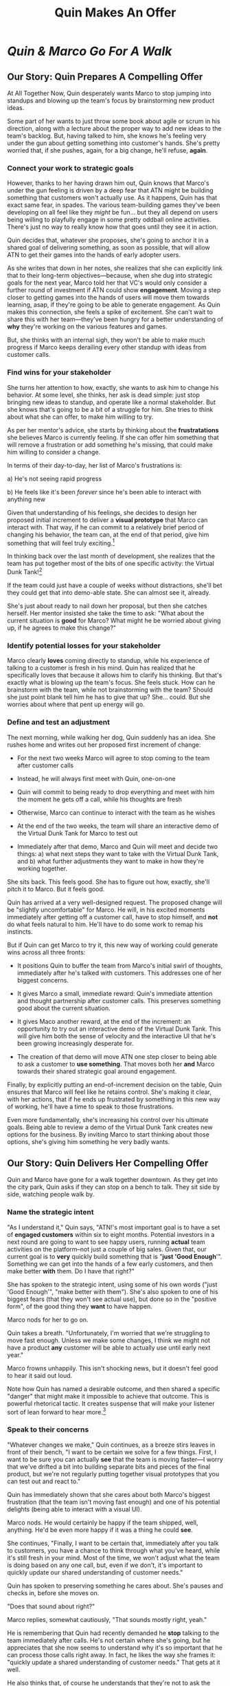 :PROPERTIES:
:ID:       1C4D0A8D-511A-406E-92DF-914C5279542D
:END:
#+title: Quin Makes An Offer
#+filetags: :Chapter:
* /Quin & Marco Go For A Walk/
** Our Story: Quin Prepares A Compelling Offer

At All Together Now, Quin desperately wants Marco to stop jumping into standups and blowing up the team's focus by brainstorming new product ideas.

# Quin's biggest problem at ATN is that Marco keeps jumping into standups and blowing up the team's focus by brainstorming new product ideas.

Some part of her wants to just throw some book about agile or scrum in his direction, along with a lecture about the proper way to add new ideas to the team's backlog. But, having talked to him, she knows he's feeling very under the gun about getting something into customer's hands. She's pretty worried that, if she pushes, again, for a big change, he'll refuse, *again*.

*** Connect your work to strategic goals

However, thanks to her having drawn him out, Quin knows that Marco's under the gun feeling is driven by a deep fear that ATN might be building something that customers won't actually use. As it happens, Quin has that exact same fear, in spades. The various team-building games they've been developing on all feel like they /might/ be fun... but they all depend on users being willing to playfully engage in some pretty oddball online activities. There's just no way to really know how that goes until they see it in action.

Quin decides that, whatever she proposes, she's going to anchor it in a shared goal of delivering something, as soon as possible, that will allow ATN to get their games into the hands of early adopter users.

As she writes that down in her notes, she realizes that she can explicitly link that to their long-term objectives---because, when she dug into strategic goals for the next year, Marco told her that VC's would only consider a further round of investment if ATN could show *engagement*. Moving a step closer to getting games into the hands of users will move them towards learning, asap, if they're going to be able to generate engagement. As Quin makes this connection, she feels a spike of excitement. She can't wait to share this with her team---they've been hungry for a better understanding of *why* they're working on the various features and games.

But, she thinks with an internal sigh, they won't be able to make much progress if Marco keeps derailing every other standup with ideas from customer calls.

*** Find wins for your stakeholder

She turns her attention to how, exactly, she wants to ask him to change his behavior. At some level, she thinks, her ask is dead simple: just stop bringing new ideas to standup, and operate like a normal stakeholder. But she knows that's going to be a bit of a struggle for him. She tries to think about what she can offer, to make him willing to try.

As per her mentor's advice, she starts by thinking about the *frustratations* she believes Marco is currently feeling. If she can offer him something that will remove a frustration or add something he's missing, that could make him willing to consider a change.

In terms of their day-to-day, her list of Marco's frustrations is:

 a) He's not seeing rapid progress

 b) He feels like it's been /forever/ since he's been able to interact with anything new

Given that understanding of his feelings, she decides to design her proposed initial increment to deliver a *visual prototype* that Marco can interact with. That way, if he can commit to a relatively brief period of changing his behavior, the team can, at the end of that period, give him something that will feel truly exciting.[fn:: You might be thinking, "But, hang on, what if delivering a visual prototype is not the most valuable thing for the team to be doing right now?" In fact, if you know me, you might be putting your hands angrily on your hips and saying, "Look, Dan, I've spent hours of my life, reading thousands of words of *your* writing about how teams should always priortize their work based on the biggest risk. What if building the visual prototype doesn't address ATN's biggest risk?" Great question! In my experience, building trust and rapport with a key stakeholder is *well* worth the cost of working on something that is /theoretically/ off the critical path of learning. Another way to put it is: if you and your key stakeholder aren't able to work effectively together, *that* is one of your biggest risks. Getting into effective collaboration is therefore likely the most valuable thing you can do.]

In thinking back over the last month of development, she realizes that the team has put together most of the bits of one specific activity: the Virtual Dunk Tank![fn:: For this ridiculously early version of the VDT, some leader will hold a bowl of water over their own head, and, once enough people on their team have hit the virtual targets on each of their own screens, a buzzer sounds and the leader has to dump the water on themselves.]

If the team could just have a couple of weeks without distractions, she'll bet they could get that into demo-able state. She can almost see it, already.

She's just about ready to nail down her proposal, but then she catches herself. Her mentor insisted she take the time to ask: "What about the current situation is *good* for Marco? What might he be worried about giving up, if he agrees to make this change?"

*** Identify potential losses for your stakeholder

Marco clearly *loves* coming directly to standup, while his experience of talking to a customer is fresh in his mind. Quin has realized that he specifically loves that because it allows him to clarify his thinking. But that's exactly what is blowing up the team's focus. She feels stuck. How can he brainstorm with the team, while not brainstorming with the team? Should she just point blank tell him he has to give that up? She... could. But she worries about where that pent up energy will go.

*** Define and test an adjustment

The next morning, while walking her dog, Quin suddenly has an idea. She rushes home and writes out her proposed first increment of change:

 - For the next two weeks Marco will agree to stop coming to the team after customer calls

 - Instead, he will always first meet with Quin, one-on-one

 - Quin will commit to being ready to drop everything and meet with him the moment he gets off a call, while his thoughts are fresh

 - Otherwise, Marco can continue to interact with the team as he wishes

 - At the end of the two weeks, the team will share an interactive demo of the Virtual Dunk Tank for Marco to test out

 - Immediately after that demo, Marco and Quin will meet and decide two things: a) what next steps they want to take with the Virtual Dunk Tank, and b) what further adjustments they want to make in how they're working together.

She sits back. This feels good. She has to figure out how, exactly, she'll pitch it to Marco. But it feels good.

Quin has arrived at a very well-designed request. The proposed change will be "slightly uncomfortable" for Marco. He will, in his excited moments immediately after getting off a customer call, have to stop himself, and *not* do what feels natural to him. He'll have to do some work to remap his instincts.

But if Quin can get Marco to try it, this new way of working could generate wins across all three fronts:

 - It positions Quin to buffer the team from Marco's initial swirl of thoughts, immediately after he's talked with customers. This addresses one of her biggest concerns.

 - It gives Marco a small, immediate reward: Quin's immediate attention and thought partnership after customer calls. This preserves something good about the current situation.

 - It gives Maco another reward, at the end of the increment: an opportunity to try out an interactive demo of the Virtual Dunk Tank. This will give him both the sense of velocity and the interactive UI that he's been growing increasingly desperate for.

 - The creation of that demo will move ATN one step closer to being able to ask a customer to *use something*. That moves both her *and* Marco towards their shared strategic goal around engagement.

Finally, by explicitly putting an end-of-increment decision on the table, Quin ensures that Marco will feel like he retains control. She's making it clear, with her actions, that if he ends up frustrated by something in this new way of working, he'll have a time to speak to those frustrations.

Even more fundamentally, she's increasing his control over his ultimate goals. Being able to review a demo of the Virtual Dunk Tank creates new options for the business. By inviting Marco to start thinking about those options, she's giving him something he very badly wants.

** Our Story: Quin Delivers Her Compelling Offer

Quin and Marco have gone for a walk together downtown. As they get into the city park, Quin asks if they can stop on a bench to talk. They sit side by side, watching people walk by.

*** Name the strategic intent

"As I understand it," Quin says, "ATN!'s most important goal is to have a set of *engaged customers* within six to eight months. Potential investors in a next round are going to want to see happy users, running *actual* team activities on the platform--not just a couple of big sales. Given that, our current goal is to *very* quickly build something that is "*just 'Good Enough*'". Something we can get into the hands of a few early customers, and then make better *with* them. Do I have that right?"

She has spoken to the strategic intent, using some of his own words ("just 'Good Enough'", "make better with them"). She's also spoken to one of his biggest fears (that they won't see actual use), but done so in the "positive form", of the good thing they *want* to have happen.

Marco nods for her to go on.

Quin takes a breath. "Unfortunately, I'm worried that we're struggling to move fast enough. Unless we make some changes, I think we might not have a product *any* customer will be able to actually use until early next year."

Marco frowns unhappily. This isn't shocking news, but it doesn't feel good to hear it said out loud.

Note how Quin has named a desirable outcome, and then shared a specific "danger" that might make it impossible to achieve that outcome. This is powerful rhetorical tactic. It creates suspense that will make your listener sort of lean forward to hear more.[fn:: It does so by adapting the story-telling structures that are wired deeply into the human mind.]

*** Speak to their concerns

"Whatever changes we make," Quin continues, as a breeze stirs leaves in front of their bench, "I want to be certain we solve for a few things. First, I want to be sure you can actually *see* that the team is moving faster---I worry that we've drifted a bit into building separate bits and pieces of the final product, but we're not regularly putting together visual prototypes that you can test out and react to."

Quin has immediately shown that she cares about both Marco's biggest frustration (that the team isn't moving fast enough) and one of his potential delights (being able to interact with a visual UI).

Marco nods. He would certainly be happy if the team shipped, well, anything. He'd be even more happy if it was a thing he could *see*.

She continues, "Finally, I want to be certain that, immediately after you talk to customers, you have a chance to think through what you've heard, while it's still fresh in your mind. Most of the time, we won't adjust what the team is doing based on any one call, but, even if we don't, it's important to quickly update our shared understanding of customer needs."

Quin has spoken to preserving something he cares about. She's pauses and checks in, before she moves on.

"Does that sound about right?"

Marco replies, somewhat cautiously, "That sounds mostly right, yeah."

He is remembering that Quin had recently demanded he *stop* talking to the team immediately after calls. He's not certain where she's going, but he appreciates that she now seems to understand why it's so important that he can process those calls right away. In fact, he likes the way she frames it: "quickly update a shared understanding of customer needs." That gets at it well.

He also thinks that, of course he understands that they're not to ask the team to change everything based on one customer call. He's not unreasonable.

*** Speak to your concerns

Having heard his agreement about how she's framed his concerns, Quin is ready to move on to her own.

She has spent a bit of time thinking about how to avoid any kind of accusation that could trigger defensiveness, so she says:

"One thing I worry about is that I think the team doesn't have as much context as you and I do. So, when you come back from a customer call, and share what you've heard and learned, they sometimes get confused. They're not sure what is extra context, and what represents a real change in direction. That confusion is starting to add up. I want them to go faster, but we've been losing time when engineers went off in some new direction after one of thoses sessions."

Marco nods, slowly.

Note how Quin subtly positioned this as a "weakness" of her and the team, rather than a "failing" on the part of Marco. She could easily have said "The way you're constantly bringing in new ideas is causing problems", but, instead, by playing just a bit of low status, she is sharing a problem to solve together---where the "problem" is "the team can't follow your new ideas", not "you're being chaotic and unfocused". Those are actually exactly the same problem, just focused on different perspectives. The non-accusational framing makes it easier for Marco to stay with her.

*** Propose a period of change

Now Quin will walk through what she's worked out, and be very direct and very specific about what she's asking of Marco:

"I'd like to try a small change, for the next two weeks. Whenever you get off a customer call, I'll ask you to ping me on Slack. I'll drop whatever else I'm doing, and you and I can do an immediate debrief. That'll give you a chance to really think through what you've heard, while it's still fresh. If something important comes up, I can share our current status with you, and we can make an immediate call about any priority changes to bring to the team."

"That's most of it. I would ask that, if, during one of those debriefs, I tell you that the team is super heads down, that you wait to give them the full update. But we don't need to be too formal about that."

Note how extremely specific she is being, about what she is asking: "Whenever you get a customer call, ping me on Slack". That's far, far better than saying "Can you please stop coming to standups", or tip-toeing around it, ala, "I don't know maybe you and I could check in, sometimes, before you talk to the team?" You want to give your stakeholder a crisp, specific thing to visualize themselves doing.

"I'm hopeful that, if we do this, I can really focus with the team, and we can have a demo of the Virtual Dunk Tank ready by end of sprint."

She's immediately followed up her request with a benefit he'll get --- a demo of a feature he's been waiting on, for a while.

She moves on to the future decision.

"Finally, I want to set a meeting up, for immediately after that end-of-sprint demo, for you and I to review how close the Dunk Tank is to sharing with customers and what, if anything, we want to keep tweaking to ensure the team can move faster."

Note how she's mixing a business decision (What do we do with the cool new Dunk Tank?), with a collaboration decision (what do we want to tweak?)

Also, she is *not* offering a Yes/No decision. She could have said "if we want to keep working this way." You... can do that, in particular if it feels incredibly risky to your stakeholder to try this change. But you're generally better off drawing them into shared problem solving, so that the decision is about *how to continue to solve the problem together*, not simply yes/no on one specific practice.

*** Ask for commitment

Now, to be clear, Marco may not say yes immediately. But that's fine. Quin can probe for any hesitations and tweak the offer, until he's ready to try. Usually, if you've done the previous steps well, you can do that within the discussion, so you're emerging with a commitment to try something new.
